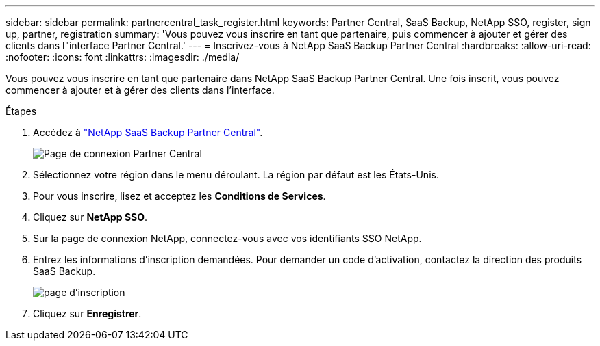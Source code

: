 ---
sidebar: sidebar 
permalink: partnercentral_task_register.html 
keywords: Partner Central, SaaS Backup, NetApp SSO, register, sign up, partner, registration 
summary: 'Vous pouvez vous inscrire en tant que partenaire, puis commencer à ajouter et gérer des clients dans l"interface Partner Central.' 
---
= Inscrivez-vous à NetApp SaaS Backup Partner Central
:hardbreaks:
:allow-uri-read: 
:nofooter: 
:icons: font
:linkattrs: 
:imagesdir: ./media/


[role="lead"]
Vous pouvez vous inscrire en tant que partenaire dans NetApp SaaS Backup Partner Central. Une fois inscrit, vous pouvez commencer à ajouter et à gérer des clients dans l'interface.

.Étapes
. Accédez à link:https://saasbackup.netapp.com/partner-central/["NetApp SaaS Backup Partner Central"].
+
image:partner_sign_in_page.png["Page de connexion Partner Central"]

. Sélectionnez votre région dans le menu déroulant. La région par défaut est les États-Unis.
. Pour vous inscrire, lisez et acceptez les *Conditions de Services*.
. Cliquez sur *NetApp SSO*.
. Sur la page de connexion NetApp, connectez-vous avec vos identifiants SSO NetApp.
. Entrez les informations d'inscription demandées. Pour demander un code d'activation, contactez la direction des produits SaaS Backup.
+
image:register_sign_up.png["page d'inscription"]

. Cliquez sur *Enregistrer*.


